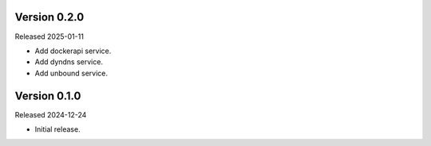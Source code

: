 Version 0.2.0
-------------

Released 2025-01-11

-   Add dockerapi service.
-   Add dyndns service.
-   Add unbound service.

Version 0.1.0
-------------

Released 2024-12-24

-   Initial release.
